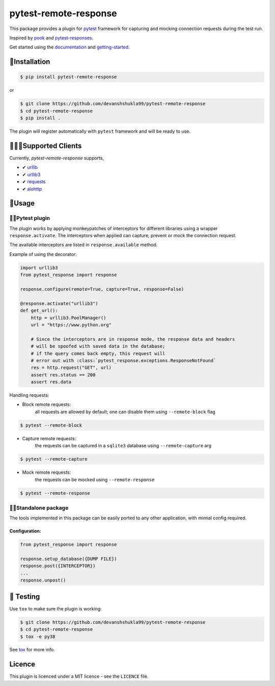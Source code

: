 ======================
pytest-remote-response
======================

|versions| |license| |doi|

|build| |docs| |coverage| |status| |codestyle|


This package provides a plugin for `pytest`_ framework for capturing and mocking connection requests during the test run.

Inspired by `pook`_ and `pytest-responses`_.

Get started using the `documentation`_ and `getting-started`_.

🔌Installation
---------------

.. code-block:: console

    $ pip install pytest-remote-response
    
or

.. code-block:: console

    $ git clone https://github.com/devanshshukla99/pytest-remote-response
    $ cd pytest-remote-response
    $ pip install .

The plugin will register automatically with ``pytest`` framework and will be ready to use.

💁🏻‍♀️Supported Clients
------------------------

Currently, `pytest-remote-response` supports,

- ✔ `urllib`_
- ✔ `urllib3`_
- ✔ `requests`_
- ✔ `aiohttp`_

💨Usage
--------

🐍🧪Pytest plugin
******************

The plugin works by applying monkeypatches of interceptors for different libraries using a wrapper ``response.activate``.
The interceptors when applied can capture, prevent or mock the connection request. 

The available interceptors are listed in ``response.available`` method.

Example of using the decorator:

.. code-block:: python

    import urllib3
    from pytest_response import response

    response.configure(remote=True, capture=True, response=False)

    @response.activate("urllib3")
    def get_url():
        http = urllib3.PoolManager()
        url = "https://www.python.org"

        # Since the interceptors are in response mode, the response data and headers
        # will be spoofed with saved data in the database;
        # if the query comes back empty, this request will
        # error out with :class:`pytest_response.exceptions.ResponseNotFound`
        res = http.request("GET", url)
        assert res.status == 200
        assert res.data


Handling requests:

- Block remote requests:
    all requests are allowed by default; one can disable them using ``--remote-block`` flag

.. code-block:: console

    $ pytest --remote-block

- Capture remote requests:
    the requests can be captured in a ``sqlite3`` database using ``--remote-capture`` arg

.. code-block:: console

    $ pytest --remote-capture

- Mock remote requests:
    the requests can be mocked using ``--remote-response``

.. code-block:: console

    $ pytest --remote-response


🐱‍👤Standalone package
***********************

The tools implemented in this package can be easily ported to any other application, with mimial config required.

Configuration:
^^^^^^^^^^^^^^

.. code-block:: python

    from pytest_response import response

    response.setup_database({DUMP FILE})
    response.post({INTERCEPTOR})
    ...
    response.unpost()


🧪 Testing
-----------

Use ``tox`` to make sure the plugin is working:

.. code-block:: console

    $ git clone https://github.com/devanshshukla99/pytest-remote-response
    $ cd pytest-remote-response
    $ tox -e py38

See `tox <https://github.com/tox-dev/tox>`_ for more info.


Licence
-------
This plugin is licenced under a MIT licence - see the ``LICENCE`` file.

.. |build| image:: https://github.com/devanshshukla99/pytest-remote-response/actions/workflows/main.yml/badge.svg

.. |coverage| image:: https://codecov.io/gh/devanshshukla99/pytest-remote-response/branch/main/graph/badge.svg?token=NQMZKNZOB2
    :target: https://codecov.io/gh/devanshshukla99/pytest-remote-response
    :alt: Code coverage

.. |status| image:: https://img.shields.io/pypi/status/pytest-remote-response.svg
    :target: https://pypi.org/project/pytest-remote-response/
    :alt: Package stability

.. |versions| image:: https://img.shields.io/pypi/pyversions/pytest-remote-response.svg?logo=python&logoColor=FBE072
    :target: https://pypi.org/project/pytest-remote-response/
    :alt: Python versions supported

.. |license| image:: https://img.shields.io/badge/License-BSD%203--Clause-blue.svg 
    :target: https://pypi.org/project/pytest-remote-response/
    :alt: License

.. |codestyle| image:: https://img.shields.io/badge/code%20style-black-000000.svg
   :target: https://github.com/psf/black

.. |docs| image:: https://readthedocs.org/projects/pytest-remote-response/badge/?version=latest
    :target: https://pytest-remote-response.readthedocs.io/en/latest/?badge=latest
    :alt: Documentation Status

.. |doi| image:: https://zenodo.org/badge/373798755.svg
   :target: https://zenodo.org/badge/latestdoi/373798755
   :alt: Digital Object Identifier
   
.. _pytest: https://github.com/pytest-dev/pytest
.. _urllib: https://docs.python.org/3/library/urllib.html
.. _requests: https://github.com/psf/requests
.. _aiohttp: https://github.com/aio-libs/aiohttp
.. _urllib3: https://github.com/urllib3/urllib3
.. _pytest-responses: https://github.com/getsentry/pytest-responses
.. _pook: https://github.com/h2non/pook
.. _documentation: https://pytest-remote-response.readthedocs.io/en/latest/
.. _getting-started: https://pytest-remote-response.readthedocs.io/en/latest/user_guide.html
